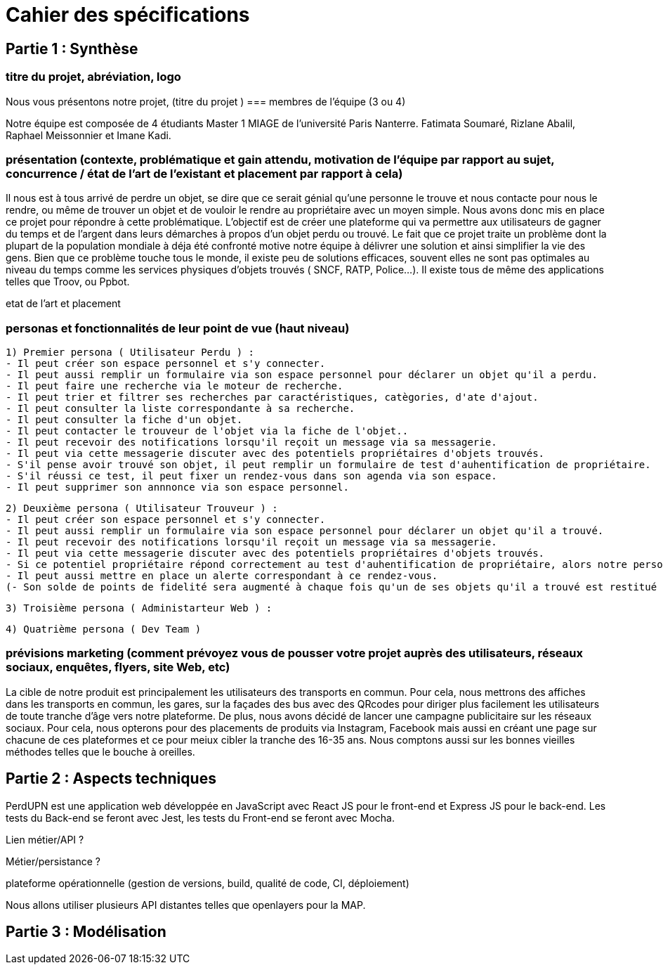 = Cahier des spécifications

== Partie 1 : Synthèse

=== titre du projet, abréviation, logo

Nous vous présentons notre projet, (titre du projet
)
=== membres de l'équipe (3 ou 4)

Notre équipe est composée de 4 étudiants Master 1 MIAGE de l'université Paris Nanterre. Fatimata Soumaré, Rizlane Abalil, Raphael Meissonnier et Imane Kadi.

=== présentation (contexte, problématique et gain attendu, motivation de l'équipe par rapport au sujet, concurrence / état de l'art de l'existant et placement par rapport à cela)

Il nous est à tous arrivé de perdre un objet, se dire que ce serait génial qu'une personne le trouve et nous contacte pour nous le rendre, ou même de trouver un objet et de vouloir le rendre au propriétaire avec un moyen simple. Nous avons donc mis en place ce projet pour répondre à cette problématique. L'objectif est de créer une plateforme qui va permettre aux utilisateurs de gagner du temps et de l'argent dans leurs démarches à propos d'un objet perdu ou trouvé. 
Le fait que ce projet traite un problème dont la plupart de la population mondiale à déja été confronté motive notre équipe à délivrer une solution et ainsi simplifier la vie des gens. 
Bien que ce problème touche tous le monde, il existe peu de solutions efficaces, souvent elles ne sont pas  optimales  au niveau du temps comme les services physiques d'objets trouvés ( SNCF, RATP, Police...). Il existe tous de même des applications telles que Troov, ou Ppbot. 

etat de l'art et placement

=== personas et fonctionnalités de leur point de vue (haut niveau)
  1) Premier persona ( Utilisateur Perdu ) :
  - Il peut créer son espace personnel et s'y connecter. 
  - Il peut aussi remplir un formulaire via son espace personnel pour déclarer un objet qu'il a perdu.
  - Il peut faire une recherche via le moteur de recherche.
  - Il peut trier et filtrer ses recherches par caractéristiques, catègories, d'ate d'ajout.
  - Il peut consulter la liste correspondante à sa recherche.
  - Il peut consulter la fiche d'un objet.
  - Il peut contacter le trouveur de l'objet via la fiche de l'objet..
  - Il peut recevoir des notifications lorsqu'il reçoit un message via sa messagerie.
  - Il peut via cette messagerie discuter avec des potentiels propriétaires d'objets trouvés. 
  - S'il pense avoir trouvé son objet, il peut remplir un formulaire de test d'auhentification de propriétaire.
  - S'il réussi ce test, il peut fixer un rendez-vous dans son agenda via son espace.
  - Il peut supprimer son annnonce via son espace personnel.

  2) Deuxième persona ( Utilisateur Trouveur ) :
  - Il peut créer son espace personnel et s'y connecter. 
  - Il peut aussi remplir un formulaire via son espace personnel pour déclarer un objet qu'il a trouvé.
  - Il peut recevoir des notifications lorsqu'il reçoit un message via sa messagerie.
  - Il peut via cette messagerie discuter avec des potentiels propriétaires d'objets trouvés. 
  - Si ce potentiel propriétaire répond correctement au test d'auhentification de propriétaire, alors notre persona peut fixer un rendez-vous dans son agenda via son espace. 
  - Il peut aussi mettre en place un alerte correspondant à ce rendez-vous. 
  (- Son solde de points de fidelité sera augmenté à chaque fois qu'un de ses objets qu'il a trouvé est restitué au propriétaire.)

  3) Troisième persona ( Administarteur Web ) :
  
  4) Quatrième persona ( Dev Team )


=== prévisions marketing (comment prévoyez vous de pousser votre projet auprès des utilisateurs, réseaux sociaux, enquêtes, flyers, site Web, etc)

La cible de notre produit est principalement les utilisateurs des transports en commun. Pour cela, nous mettrons des affiches dans les transports en commun, les gares, sur la façades des bus avec des QRcodes pour diriger plus facilement les utilisateurs de toute tranche d'âge vers notre plateforme. De plus, nous avons décidé de lancer une campagne publicitaire sur les réseaux sociaux. Pour cela, nous opterons pour des placements de produits via Instagram, Facebook mais aussi en créant une page sur chacune de ces plateformes et ce pour meiux cibler la tranche des 16-35 ans. Nous comptons aussi sur les bonnes vieilles méthodes telles que le bouche à oreilles.


== Partie 2 : Aspects techniques

PerdUPN est une application web développée en JavaScript avec React JS pour le front-end et Express JS pour le back-end. 
Les tests du Back-end se feront avec Jest, les tests du Front-end se feront avec Mocha.



Lien métier/API ?

Métier/persistance ?


plateforme opérationnelle (gestion de versions, build, qualité de code, CI, déploiement)


Nous allons utiliser plusieurs API distantes telles que openlayers pour la MAP.




== Partie 3 : Modélisation